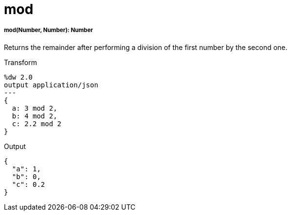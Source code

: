 = mod

//* <<mod1>>


[[mod1]]
===== mod(Number, Number): Number

Returns the remainder after performing a division of the first number by the
second one.

.Transform
[source,DataWeave, linenums]
----
%dw 2.0
output application/json
---
{
  a: 3 mod 2,
  b: 4 mod 2,
  c: 2.2 mod 2
}
----

.Output
[source,JSON,linenums]
----
{
  "a": 1,
  "b": 0,
  "c": 0.2
}
----

